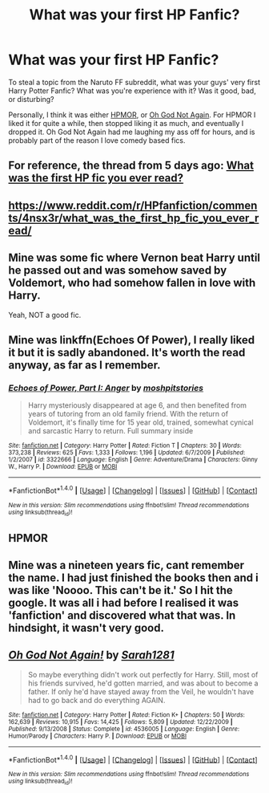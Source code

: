 #+TITLE: What was your first HP Fanfic?

* What was your first HP Fanfic?
:PROPERTIES:
:Author: IceKrabby
:Score: 0
:DateUnix: 1466248335.0
:DateShort: 2016-Jun-18
:FlairText: Discussion
:END:
To steal a topic from the Naruto FF subreddit, what was your guys' very first Harry Potter Fanfic? What was you're experience with it? Was it good, bad, or disturbing?

Personally, I think it was either [[https://www.fanfiction.net/s/5782108/1/Harry-Potter-and-the-Methods-of-Rationality][HPMOR]], or [[https://www.fanfiction.net/s/4536005/1/Oh-God-Not-Again][Oh God Not Again]]. For HPMOR I liked it for quite a while, then stopped liking it as much, and eventually I dropped it. Oh God Not Again had me laughing my ass off for hours, and is probably part of the reason I love comedy based fics.


** For reference, the thread from 5 days ago: [[https://www.reddit.com/r/HPfanfiction/comments/4nsx3r/what_was_the_first_hp_fic_you_ever_read/][What was the first HP fic you ever read?]]
:PROPERTIES:
:Score: 9
:DateUnix: 1466248612.0
:DateShort: 2016-Jun-18
:END:


** [[https://www.reddit.com/r/HPfanfiction/comments/4nsx3r/what_was_the_first_hp_fic_you_ever_read/]]
:PROPERTIES:
:Score: 3
:DateUnix: 1466248614.0
:DateShort: 2016-Jun-18
:END:


** Mine was some fic where Vernon beat Harry until he passed out and was somehow saved by Voldemort, who had somehow fallen in love with Harry.

Yeah, NOT a good fic.
:PROPERTIES:
:Score: 3
:DateUnix: 1466265530.0
:DateShort: 2016-Jun-18
:END:


** Mine was linkffn(Echoes Of Power), I really liked it but it is sadly abandoned. It's worth the read anyway, as far as I remember.
:PROPERTIES:
:Author: Nemrodd
:Score: 2
:DateUnix: 1466248802.0
:DateShort: 2016-Jun-18
:END:

*** [[http://www.fanfiction.net/s/3322666/1/][*/Echoes of Power, Part I: Anger/*]] by [[https://www.fanfiction.net/u/1186469/moshpitstories][/moshpitstories/]]

#+begin_quote
  Harry mysteriously disappeared at age 6, and then benefited from years of tutoring from an old family friend. With the return of Voldemort, it's finally time for 15 year old, trained, somewhat cynical and sarcastic Harry to return. Full summary inside
#+end_quote

^{/Site/: [[http://www.fanfiction.net/][fanfiction.net]] *|* /Category/: Harry Potter *|* /Rated/: Fiction T *|* /Chapters/: 30 *|* /Words/: 373,238 *|* /Reviews/: 625 *|* /Favs/: 1,333 *|* /Follows/: 1,196 *|* /Updated/: 6/7/2009 *|* /Published/: 1/2/2007 *|* /id/: 3322666 *|* /Language/: English *|* /Genre/: Adventure/Drama *|* /Characters/: Ginny W., Harry P. *|* /Download/: [[http://www.ff2ebook.com/old/ffn-bot/index.php?id=3322666&source=ff&filetype=epub][EPUB]] or [[http://www.ff2ebook.com/old/ffn-bot/index.php?id=3322666&source=ff&filetype=mobi][MOBI]]}

--------------

*FanfictionBot*^{1.4.0} *|* [[[https://github.com/tusing/reddit-ffn-bot/wiki/Usage][Usage]]] | [[[https://github.com/tusing/reddit-ffn-bot/wiki/Changelog][Changelog]]] | [[[https://github.com/tusing/reddit-ffn-bot/issues/][Issues]]] | [[[https://github.com/tusing/reddit-ffn-bot/][GitHub]]] | [[[https://www.reddit.com/message/compose?to=tusing][Contact]]]

^{/New in this version: Slim recommendations using/ ffnbot!slim! /Thread recommendations using/ linksub(thread_id)!}
:PROPERTIES:
:Author: FanfictionBot
:Score: 1
:DateUnix: 1466248834.0
:DateShort: 2016-Jun-18
:END:


** HPMOR
:PROPERTIES:
:Author: UndeadBBQ
:Score: 1
:DateUnix: 1466407741.0
:DateShort: 2016-Jun-20
:END:


** Mine was a nineteen years fic, cant remember the name. I had just finished the books then and i was like 'Noooo. This can't be it.' So I hit the google. It was all i had before I realised it was 'fanfiction' and discovered what that was. In hindsight, it wasn't very good.
:PROPERTIES:
:Author: megalotimmy
:Score: 1
:DateUnix: 1466450788.0
:DateShort: 2016-Jun-20
:END:


** [[http://www.fanfiction.net/s/4536005/1/][*/Oh God Not Again!/*]] by [[https://www.fanfiction.net/u/674180/Sarah1281][/Sarah1281/]]

#+begin_quote
  So maybe everything didn't work out perfectly for Harry. Still, most of his friends survived, he'd gotten married, and was about to become a father. If only he'd have stayed away from the Veil, he wouldn't have had to go back and do everything AGAIN.
#+end_quote

^{/Site/: [[http://www.fanfiction.net/][fanfiction.net]] *|* /Category/: Harry Potter *|* /Rated/: Fiction K+ *|* /Chapters/: 50 *|* /Words/: 162,639 *|* /Reviews/: 10,915 *|* /Favs/: 14,425 *|* /Follows/: 5,809 *|* /Updated/: 12/22/2009 *|* /Published/: 9/13/2008 *|* /Status/: Complete *|* /id/: 4536005 *|* /Language/: English *|* /Genre/: Humor/Parody *|* /Characters/: Harry P. *|* /Download/: [[http://www.ff2ebook.com/old/ffn-bot/index.php?id=4536005&source=ff&filetype=epub][EPUB]] or [[http://www.ff2ebook.com/old/ffn-bot/index.php?id=4536005&source=ff&filetype=mobi][MOBI]]}

--------------

*FanfictionBot*^{1.4.0} *|* [[[https://github.com/tusing/reddit-ffn-bot/wiki/Usage][Usage]]] | [[[https://github.com/tusing/reddit-ffn-bot/wiki/Changelog][Changelog]]] | [[[https://github.com/tusing/reddit-ffn-bot/issues/][Issues]]] | [[[https://github.com/tusing/reddit-ffn-bot/][GitHub]]] | [[[https://www.reddit.com/message/compose?to=tusing][Contact]]]

^{/New in this version: Slim recommendations using/ ffnbot!slim! /Thread recommendations using/ linksub(thread_id)!}
:PROPERTIES:
:Author: FanfictionBot
:Score: 0
:DateUnix: 1466248352.0
:DateShort: 2016-Jun-18
:END:
